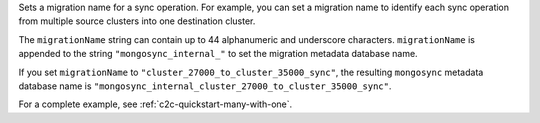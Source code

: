 .. reference/configuration.txt
.. reference/mongosync.txt

.. versionadded:: 1.8.0

Sets a migration name for a sync operation. For example, you can set a
migration name to identify each sync operation from multiple source
clusters into one destination cluster.

The ``migrationName`` string can contain up to 44 alphanumeric
and underscore characters. ``migrationName`` is appended to the string
``"mongosync_internal_"`` to set the migration metadata database name.

If you set ``migrationName`` to
``"cluster_27000_to_cluster_35000_sync"``, the resulting ``mongosync``
metadata database name is
``"mongosync_internal_cluster_27000_to_cluster_35000_sync"``.

For a complete example, see :ref:`c2c-quickstart-many-with-one`.
